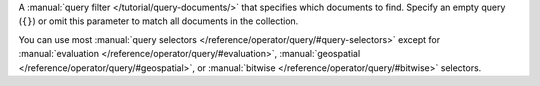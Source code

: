 A :manual:`query filter </tutorial/query-documents/>` that specifies
which documents to find. Specify an empty query (``{}``) or omit this
parameter to match all documents in the collection.

You can use most :manual:`query selectors
</reference/operator/query/#query-selectors>` except for
:manual:`evaluation </reference/operator/query/#evaluation>`,
:manual:`geospatial </reference/operator/query/#geospatial>`, or
:manual:`bitwise </reference/operator/query/#bitwise>` selectors.
